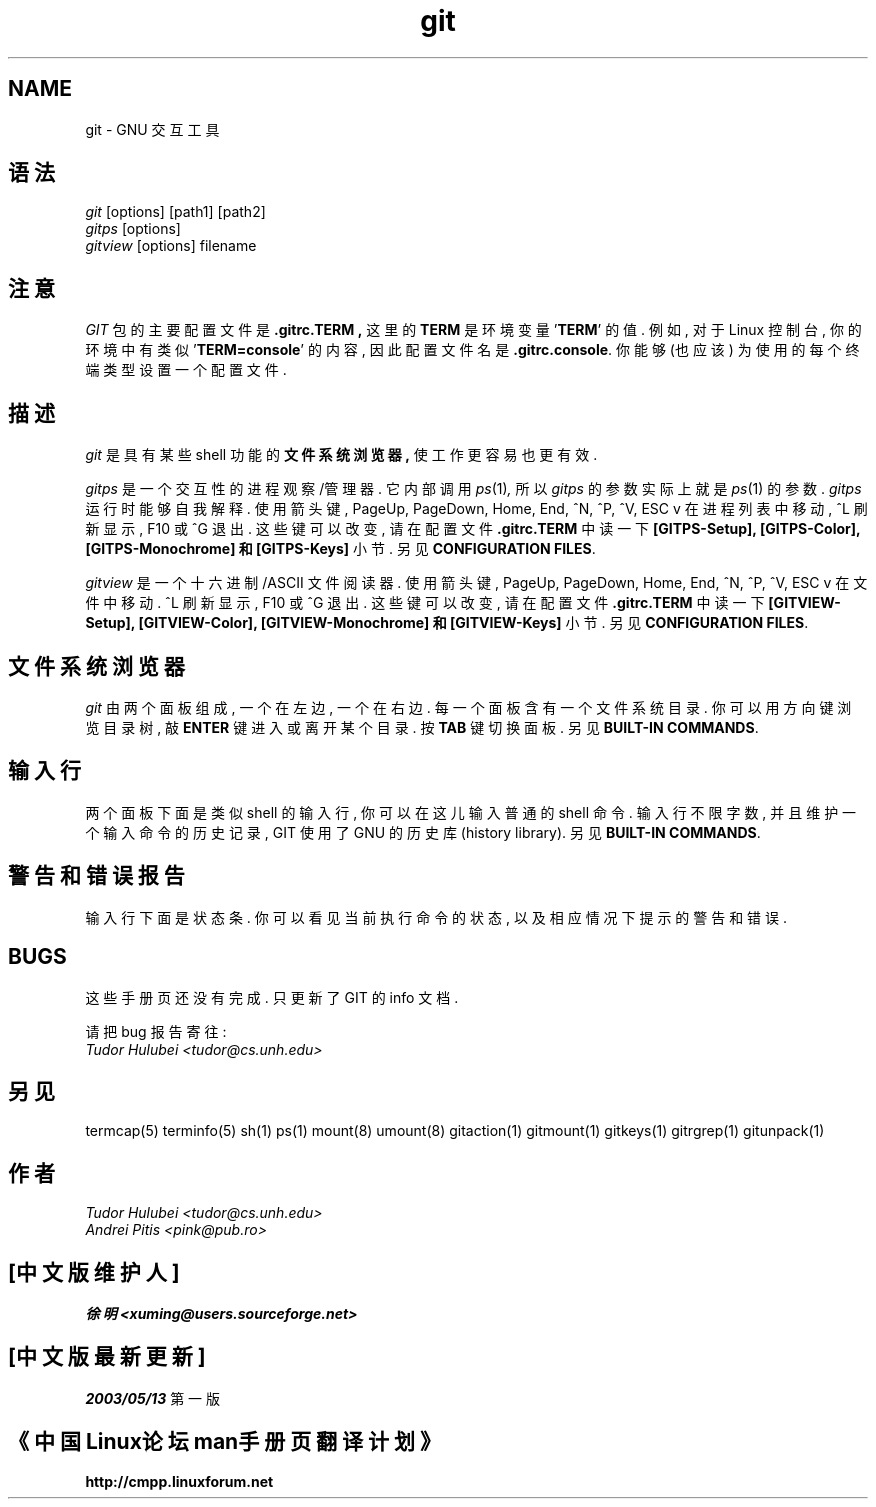 .\" +----------
.\" |
.\" |			  GIT/GITPS/GITVIEW man page
.\" |
.\" |	      Copyright 1993-1999 Free Software Foundation, Inc.
.\" |
.\" |	This file is part of GIT (GNU Interactive Tools)
.\" |
.\" |	GIT is free software; you can redistribute it and/or modify it under
.\" | the terms of the GNU General Public License as published by the Free
.\" | Software Foundation; either version 2, or (at your option) any later
.\" | version.
.\" |
.\" | GIT is distributed in the hope that it will be useful, but WITHOUT ANY
.\" | WARRANTY; without even the implied warranty of MERCHANTABILITY or FITNESS
.\" | FOR A PARTICULAR PURPOSE.  See the GNU General Public License for more
.\" | details.
.\" |
.\" | You should have received a copy of the GNU General Public License along
.\" | with GIT; see the file COPYING. If not, write to the Free Software
.\" | Foundation, 675 Mass Ave, Cambridge, MA 02139, USA.
.\" |
.TH git 1
.SH NAME
git \- GNU 交互工具
.SH 语法
.I git
[options] [path1] [path2]
.br
.I gitps
[options]
.br
.I gitview
[options] filename

.SH 注意
.I GIT
包 的 主要 配置文件 是
.B ".gitrc.TERM" ,
这里的
.B TERM
是 环境变量
.BR "" ' TERM '
的 值. 例如, 对于 Linux 控制台, 你的 环境 中 有 类似
.BR "" ' "TERM=console" '
的 内容, 因此 配置文件名 是
.BR ".gitrc.console" "."
你 能够 (也应该) 为 使用的 每个 终端类型 设置 一个 配置文件.

.SH 描述
.I git
是 具有 某些 shell 功能的
.B 文件系统浏览器 ,
使 工作 更容易 也更有效.

.I gitps
是一个 交互性 的 进程 观察/管理器. 它 内部调用
.IR ps (1) ,
所以
.I gitps
的 参数 实际上 就是
.IR ps (1)
的 参数. 
.I gitps
运行时 能够 自我解释. 使用
箭头键, PageUp, PageDown, Home, End, ^N, ^P, ^V, ESC v 在 进程列表 中
移动, ^L 刷新显示, F10 或 ^G 退出. 这些键 可以 改变, 请在 配置文件
.BR ".gitrc.TERM" 
中 读一下
.B [GITPS-Setup], [GITPS-Color], [GITPS-Monochrome] 和 [GITPS-Keys]
小节. 另见
.BR "CONFIGURATION FILES" .

.I gitview
是一个 十六进制/ASCII 文件 阅读器. 使用 箭头键,  PageUp, PageDown, Home,
End, ^N, ^P, ^V, ESC v 在 文件中 移动. ^L 刷新显示, F10 或 ^G 退出.
这些键 可以 改变, 请在 配置文件
.BR ".gitrc.TERM"
中 读一下
.B [GITVIEW-Setup], [GITVIEW-Color], [GITVIEW-Monochrome] 和 [GITVIEW-Keys]
小节. 另见
.BR "CONFIGURATION FILES" .

.SH 文件系统浏览器
.I git
由 两个 面板 组成, 一个在左边, 一个在右边. 每一个 面板 含有 一个
文件系统目录. 你 可以 用 方向键 浏览 目录树, 敲
.B ENTER
键 进入或离开 某个目录. 按
.BR TAB 
键 切换 面板. 另见
.BR "BUILT-IN COMMANDS" .

.SH 输入行
两个面板 下面 是 类似 shell 的 输入行, 你 可以 在这儿 输入 普通的 shell 命令.
输入行 不限 字数, 并且 维护 一个 输入命令的 历史记录, GIT 使用了 GNU 的 
历史库(history library). 另见
.BR "BUILT-IN COMMANDS" .

.SH 警告和错误报告
输入行 下面 是 状态条. 你 可以 看见 当前执行命令 的 状态, 以及 相应情况
下 提示的 警告和错误.

.SH BUGS
这些 手册页 还 没有 完成. 只更新了 GIT 的 info 文档.

请把 bug 报告寄往:
.br
.I Tudor Hulubei <tudor@cs.unh.edu>

.SH 另见
termcap(5) terminfo(5) sh(1) ps(1) mount(8) umount(8) gitaction(1) gitmount(1)
gitkeys(1) gitrgrep(1) gitunpack(1)

.SH 作者
.I Tudor Hulubei <tudor@cs.unh.edu>
.br
.I Andrei Pitis <pink@pub.ro>


.SH "[中文版维护人]"
.B 徐明 <xuming@users.sourceforge.net>
.SH "[中文版最新更新]"
.BR 2003/05/13
第一版
.SH "《中国Linux论坛man手册页翻译计划》"
.BI http://cmpp.linuxforum.net
